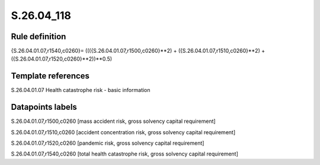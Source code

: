 ===========
S.26.04_118
===========

Rule definition
---------------

{S.26.04.01.07,r1540,c0260}= ((({S.26.04.01.07,r1500,c0260}**2) + ({S.26.04.01.07,r1510,c0260}**2) + ({S.26.04.01.07,r1520,c0260}**2))**0.5)


Template references
-------------------

S.26.04.01.07 Health catastrophe risk - basic information


Datapoints labels
-----------------

S.26.04.01.07,r1500,c0260 [mass accident risk, gross solvency capital requirement]

S.26.04.01.07,r1510,c0260 [accident concentration risk, gross solvency capital requirement]

S.26.04.01.07,r1520,c0260 [pandemic risk, gross solvency capital requirement]

S.26.04.01.07,r1540,c0260 [total health catastrophe risk, gross solvency capital requirement]




